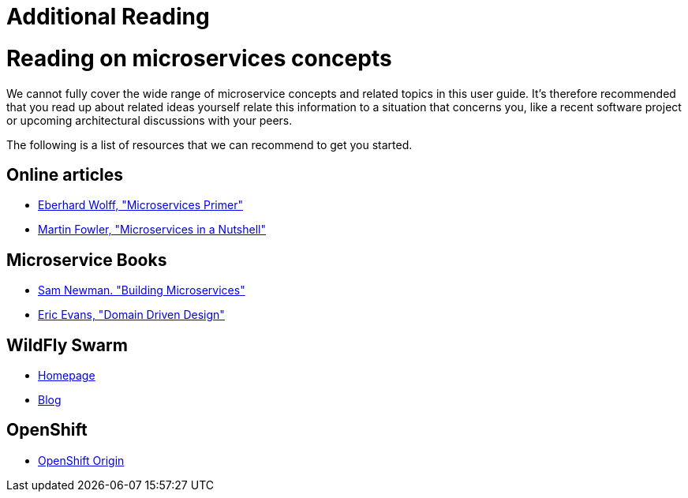 = Additional Reading

= Reading on microservices concepts
We cannot fully cover the wide range of microservice concepts and related topics in this user guide.
It's therefore recommended that you read up about related ideas yourself relate this information
to a situation that concerns you, like a recent software project or upcoming architectural discussions with your peers.

The following is a list of resources that we can recommend to get you started.

== Online articles
* https://leanpub.com/microservices-primer[Eberhard Wolff, "Microservices Primer"]
* https://www.thoughtworks.com/de/insights/blog/microservices-nutshell[Martin Fowler, "Microservices in a Nutshell"]

== Microservice Books
* http://shop.oreilly.com/product/0636920033158.do[Sam Newman. "Building Microservices"]
* http://www.amazon.com/Domain-Driven-Design-Tackling-Complexity-Software/dp/0321125215[Eric Evans, "Domain Driven Design"]

== WildFly Swarm
* http://wildfly-swarm.io/[Homepage]
* http://wildfly-swarm.io/archive/[Blog]

== OpenShift
* https://www.openshift.org/[OpenShift Origin]
